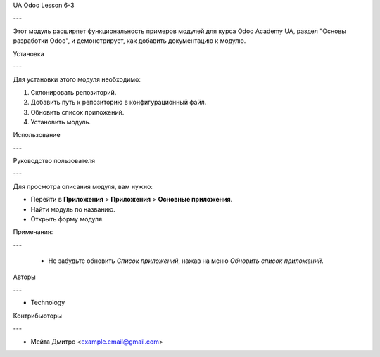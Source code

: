 UA Odoo Lesson 6-3

---

Этот модуль расширяет функциональность примеров модулей для курса Odoo Academy UA, раздел "Основы разработки Odoo", и демонстрирует, как добавить документацию к модулю.

Установка

---

Для установки этого модуля необходимо:

#. Склонировать репозиторий.
#. Добавить путь к репозиторию в конфигурационный файл.
#. Обновить список приложений.
#. Установить модуль.

Использование

---

Руководство пользователя

---

Для просмотра описания модуля, вам нужно:

* Перейти в **Приложения** > **Приложения** > **Основные приложения**.

* Найти модуль по названию.

* Открыть форму модуля.

Примечания:

---

  - Не забудьте обновить `Список приложений`, нажав на меню `Обновить список приложений`.

Авторы

---

* Technology

Контрибьюторы

---

* Мейта Дмитро <example.email@gmail.com>
